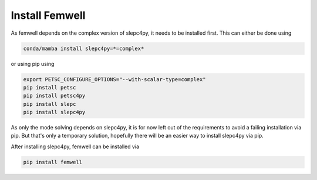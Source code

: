 ###############
Install Femwell
###############

As femwell depends on the complex version of slepc4py, it needs to be installed first.
This can either be done using

.. code::

    conda/mamba install slepc4py=*=complex*
    
or using pip using

.. code::

    export PETSC_CONFIGURE_OPTIONS="--with-scalar-type=complex"
    pip install petsc
    pip install petsc4py
    pip install slepc
    pip install slepc4py

As only the mode solving depends on slepc4py, it is for now left out of the requirements to avoid a failing installation via pip.
But that's only a temporary solution, hopefully there will be an easier way to install slepc4py via pip.

After installing slepc4py, femwell can be installed via 

.. code::
    
    pip install femwell

